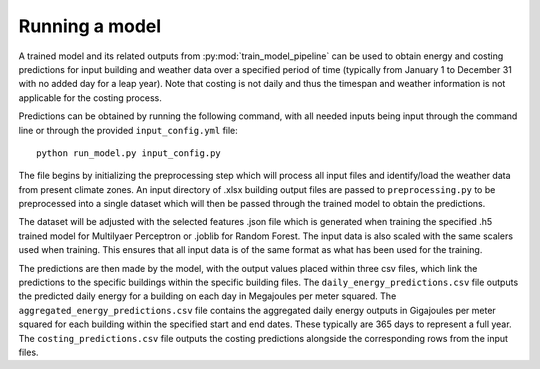 Running a model
===============

A trained model and its related outputs from :py:mod:`train_model_pipeline` can be used to obtain
energy and costing predictions for input building and weather data over a specified period of time (typically
from January 1 to December 31 with no added day for a leap year). Note that costing is not daily and thus the
timespan and weather information is not applicable for the costing process.

Predictions can be obtained by running the following command, with all needed inputs being
input through the command line or through the provided ``input_config.yml`` file::

    python run_model.py input_config.py

The file begins by initializing the preprocessing step which will process all input files
and identify/load the weather data from present climate zones. An input directory of .xlsx
building output files are passed to ``preprocessing.py`` to be preprocessed into a single
dataset which will then be passed through the trained model to obtain the predictions.

The dataset will be adjusted with the selected features .json file which is generated
when training the specified .h5 trained model for Multilyaer Perceptron or .joblib for Random Forest.
The input data is also scaled with the same scalers used when training. This ensures that all input
data is of the same format as what has been used for the training.

The predictions are then made by the model, with the output values placed within three csv files,
which link the predictions to the specific buildings within the specific building files.
The ``daily_energy_predictions.csv`` file outputs the predicted daily energy for a building on
each day in Megajoules per meter squared. The ``aggregated_energy_predictions.csv`` file
contains the aggregated daily energy outputs in Gigajoules per meter squared for each building within
the specified start and end dates. These typically are 365 days to represent a full year.
The ``costing_predictions.csv`` file outputs the costing predictions alongside the corresponding rows
from the input files.
